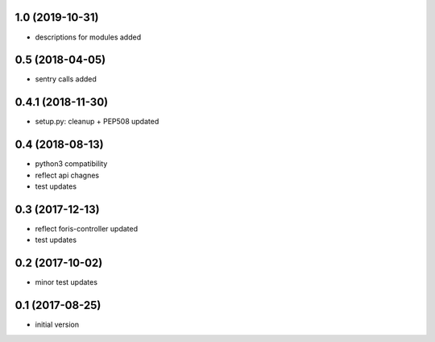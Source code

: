 1.0 (2019-10-31)
----------------

* descriptions for modules added

0.5 (2018-04-05)
----------------

* sentry calls added

0.4.1 (2018-11-30)
------------------

* setup.py: cleanup + PEP508 updated

0.4 (2018-08-13)
----------------

* python3 compatibility
* reflect api chagnes
* test updates

0.3 (2017-12-13)
----------------

* reflect foris-controller updated
* test updates

0.2 (2017-10-02)
----------------

* minor test updates

0.1 (2017-08-25)
----------------

* initial version
